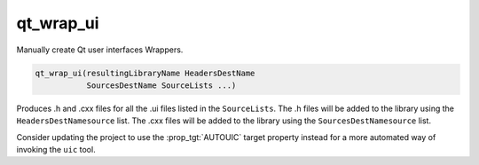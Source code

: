 qt_wrap_ui
----------

.. deprecated:: 3.14

  This command was originally added to support Qt 3 before the
  :command:`add_custom_command()` command was sufficiently mature.  The
  :module:`FindQt4` module provides the ``qt4_wrap_ui()`` macro, which
  should be used instead for Qt 4 projects.  For projects using Qt 5 or
  later, use the equivalent macro provided by Qt itself (e.g. Qt 5 provides
  ``qt5_wrap_ui()``).

Manually create Qt user interfaces Wrappers.

.. code-block:: cmake

  qt_wrap_ui(resultingLibraryName HeadersDestName
             SourcesDestName SourceLists ...)

Produces .h and .cxx files for all the .ui files listed in the
``SourceLists``.  The .h files will be added to the library using the
``HeadersDestNamesource`` list.  The .cxx files will be added to the
library using the ``SourcesDestNamesource`` list.

Consider updating the project to use the :prop_tgt:`AUTOUIC` target property
instead for a more automated way of invoking the ``uic`` tool.

